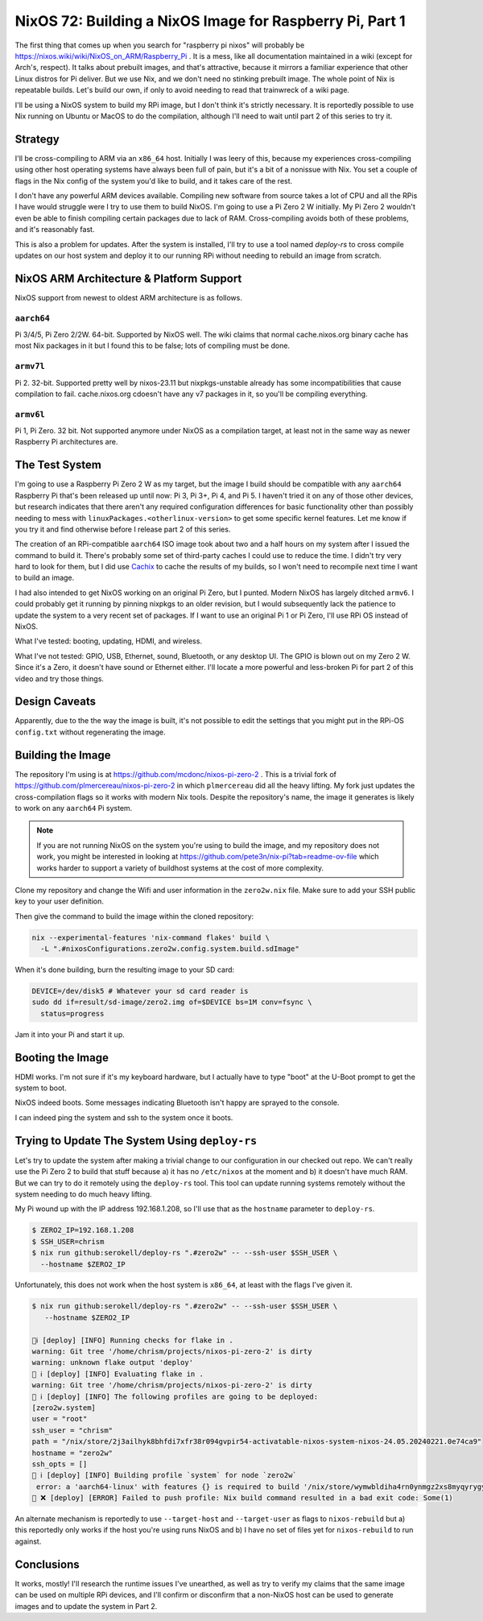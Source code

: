 =========================================================
NixOS 72: Building a NixOS Image for Raspberry Pi, Part 1
=========================================================

The first thing that comes up when you search for "raspberry pi nixos" will
probably be https://nixos.wiki/wiki/NixOS_on_ARM/Raspberry_Pi .  It is a mess,
like all documentation maintained in a wiki (except for Arch's, respect). It
talks about prebuilt images, and that's attractive, because it mirrors a
familiar experience that other Linux distros for Pi deliver.  But we use Nix,
and we don't need no stinking prebuilt image.  The whole point of Nix is
repeatable builds. Let's build our own, if only to avoid needing to read that
trainwreck of a wiki page.

I'll be using a NixOS system to build my RPi image, but I don't think it's
strictly necessary.  It is reportedly possible to use Nix running on Ubuntu or
MacOS to do the compilation, although I'll need to wait until part 2 of this series to try it.

Strategy
========

I'll be cross-compiling to ARM via an ``x86_64`` host. Initially I was leery of
this, because my experiences cross-compiling using other host operating systems
have always been full of pain, but it's a bit of a nonissue with Nix. You set a
couple of flags in the Nix config of the system you'd like to build, and it
takes care of the rest.

I don't have any powerful ARM devices available.  Compiling new software from
source takes a lot of CPU and all the RPis I have would struggle were I try to
use them to build NixOS. I'm going to use a Pi Zero 2 W initially.  My Pi Zero 2
wouldn't even be able to finish compiling certain packages due to lack of RAM.
Cross-compiling avoids both of these problems, and it's reasonably fast.

This is also a problem for updates.  After the system is installed, I'll try to
use a tool named `deploy-rs` to cross compile updates on our host system and
deploy it to our running RPi without needing to rebuild an image from scratch.

NixOS ARM Architecture & Platform Support
==========================================

NixOS support from newest to oldest ARM architecture is as follows.

``aarch64``
------------

Pi 3/4/5, Pi Zero 2/2W.  64-bit.  Supported by NixOS well.  The wiki claims that
normal cache.nixos.org binary cache has most Nix packages in it but I found this
to be false; lots of compiling must be done.

``armv7l``
----------

Pi 2.  32-bit.  Supported pretty well by nixos-23.11 but nixpkgs-unstable
already has some incompatibilities that cause compilation to fail.
cache.nixos.org cdoesn't have any v7 packages in it, so you'll be compiling
everything.

``armv6l``
---------

Pi 1, Pi Zero.  32 bit. Not supported anymore under NixOS as a compilation
target, at least not in the same way as newer Raspberry Pi architectures are.

The Test System
===============

I'm going to use a Raspberry Pi Zero 2 W as my target, but the image I build
should be compatible with any ``aarch64`` Raspberry Pi that's been released up
until now: Pi 3, Pi 3+, Pi 4, and Pi 5.  I haven't tried it on any of those
other devices, but research indicates that there aren't any required
configuration differences for basic functionality other than possibly needing to
mess with ``linuxPackages.<otherlinux-version>`` to get some specific kernel
features. Let me know if you try it and find otherwise before I release part 2
of this series.

The creation of an RPi-compatible ``aarch64`` ISO image took about two and a
half hours on my system after I issued the command to build it.  There's
probably some set of third-party caches I could use to reduce the time. I didn't
try very hard to look for them, but I did use `Cachix <https://cachix.org>`_ to
cache the results of my builds, so I won't need to recompile next time I want to
build an image.

I had also intended to get NixOS working on an original Pi Zero, but I punted.
Modern NixOS has largely ditched ``armv6``.  I could probably get it running by
pinning nixpkgs to an older revision, but I would subsequently lack the patience
to update the system to a very recent set of packages.  If I want to use an
original Pi 1 or Pi Zero, I'll use RPi OS instead of NixOS.

What I've tested: booting, updating, HDMI, and wireless.

What I've not tested: GPIO, USB, Ethernet, sound, Bluetooth, or any desktop UI.
The GPIO is blown out on my Zero 2 W. Since it's a Zero, it doesn't have sound
or Ethernet either.  I'll locate a more powerful and less-broken Pi for part 2 of this video and try those things.

Design Caveats
==============

Apparently, due to the the way the image is built, it's not possible to edit the
settings that you might put in the RPi-OS ``config.txt`` without regenerating
the image.

Building the Image
==================

The repository I'm using is at https://github.com/mcdonc/nixos-pi-zero-2 .  This
is a trivial fork of https://github.com/plmercereau/nixos-pi-zero-2 in which
``plmercereau`` did all the heavy lifting.  My fork just updates the
cross-compilation flags so it works with modern Nix tools.  Despite the
repository's name, the image it generates is likely to work on any ``aarch64``
Pi system.

.. note::

   If you are not running NixOS on the system you're using to build the image,
   and my repository does not work, you might be interested in looking at
   https://github.com/pete3n/nix-pi?tab=readme-ov-file which works harder to
   support a variety of buildhost systems at the cost of more complexity.

Clone my repository and change the Wifi and user information in the
``zero2w.nix`` file. Make sure to add your SSH public key to your user definition.

Then give the command to build the image within the cloned repository:

.. code-block:: bash

   nix --experimental-features 'nix-command flakes' build \
     -L ".#nixosConfigurations.zero2w.config.system.build.sdImage"

When it's done building, burn the resulting image to your SD card:

.. code-block:: bash

   DEVICE=/dev/disk5 # Whatever your sd card reader is
   sudo dd if=result/sd-image/zero2.img of=$DEVICE bs=1M conv=fsync \
     status=progress

Jam it into your Pi and start it up.

Booting the Image
=================

HDMI works.  I'm not sure if it's my keyboard hardware, but I actually have to
type "boot" at the U-Boot prompt to get the system to boot.

.. image:: musttypeboot.jpg
   :alt: NixOS on a Raspberry Pi Zero 2 W, HDMI output, must type "boot"

NixOS indeed boots.  Some messages indicating Bluetooth isn't happy are sprayed to the console.

.. image:: bterrors.jpg
   :alt: Bluetooth errors on HDMI console

I can indeed ping the system and ssh to the system once it boots.

Trying to Update The System Using ``deploy-rs``
===============================================

Let's try to update the system after making a trivial change to our
configuration in our checked out repo.  We can't really use the Pi Zero 2 to
build that stuff because a) it has no ``/etc/nixos`` at the moment and b) it
doesn't have much RAM.  But we can try to do it remotely using the ``deploy-rs``
tool.  This tool can update running systems remotely without the system needing
to do much heavy lifting.

My Pi wound up with the IP address 192.168.1.208, so I'll use that as the
``hostname`` parameter to ``deploy-rs``.

.. code-block:: bash

   $ ZERO2_IP=192.168.1.208
   $ SSH_USER=chrism
   $ nix run github:serokell/deploy-rs ".#zero2w" -- --ssh-user $SSH_USER \
     --hostname $ZERO2_IP

Unfortunately, this does not work when the host system is ``x86_64``, at least with the flags I've given it.

.. code-block:: bash

   $ nix run github:serokell/deploy-rs ".#zero2w" -- --ssh-user $SSH_USER \
      --hostname $ZERO2_IP

   🚀ℹ️ [deploy] [INFO] Running checks for flake in .
   warning: Git tree '/home/chrism/projects/nixos-pi-zero-2' is dirty
   warning: unknown flake output 'deploy'
   🚀 ℹ️ [deploy] [INFO] Evaluating flake in .
   warning: Git tree '/home/chrism/projects/nixos-pi-zero-2' is dirty
   🚀 ℹ️ [deploy] [INFO] The following profiles are going to be deployed:
   [zero2w.system]
   user = "root"
   ssh_user = "chrism"
   path = "/nix/store/2j3ailhyk8bhfdi7xfr38r094gvpir54-activatable-nixos-system-nixos-24.05.20240221.0e74ca9"
   hostname = "zero2w"
   ssh_opts = []
   🚀 ℹ️ [deploy] [INFO] Building profile `system` for node `zero2w`
    error: a 'aarch64-linux' with features {} is required to build '/nix/store/wymwbldiha4rn0ynmgz2xs8myqyrygym-builder.pl.drv', but I am a 'x86_64-linux' with features {benchmark, big-parallel, kvm, nixos-test}
   🚀 ❌ [deploy] [ERROR] Failed to push profile: Nix build command resulted in a bad exit code: Some(1)

An alternate mechanism is reportedly to use ``--target-host`` and
``--target-user`` as flags to ``nixos-rebuild`` but a) this reportedly only
works if the host you're using runs NixOS and b) I have no set of files yet for
``nixos-rebuild`` to run against.

Conclusions
===========

It works, mostly!  I'll research the runtime issues I've unearthed, as well as
try to verify my claims that the same image can be used on multiple RPi devices,
and I'll confirm or disconfirm that a non-NixOS host can be used to generate
images and to update the system in Part 2.

